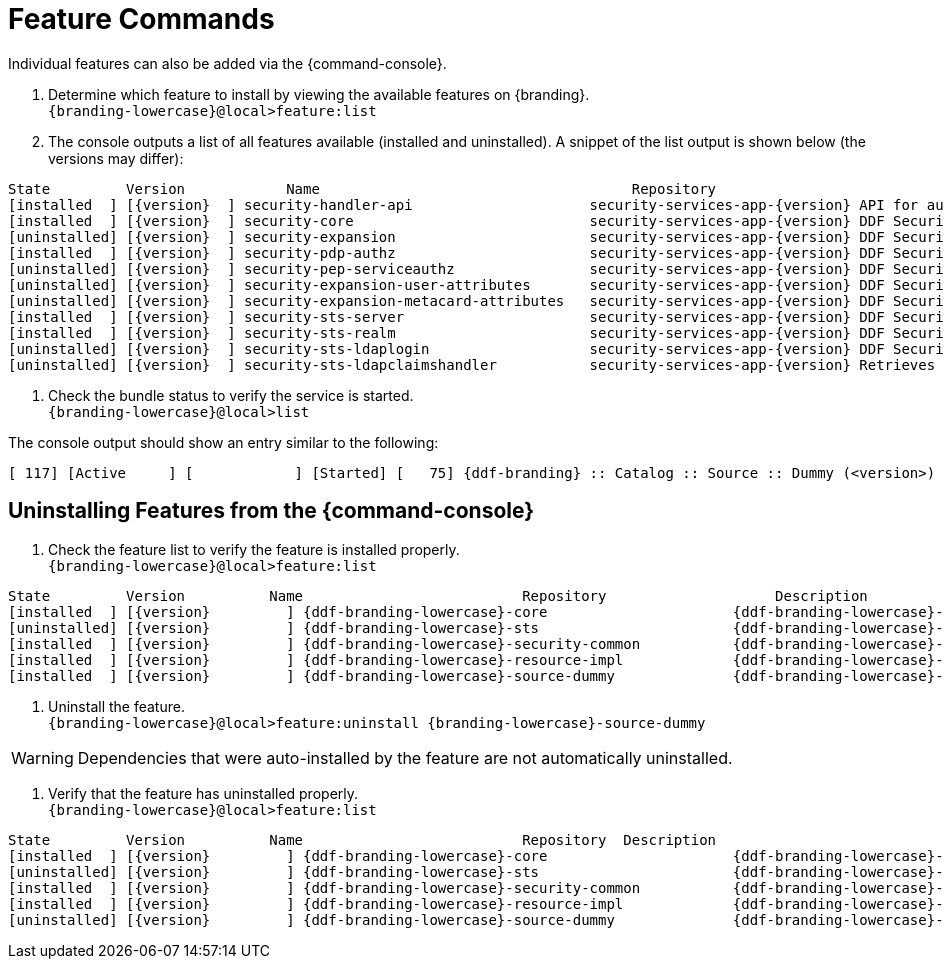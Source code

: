 :title: Feature Commands
:type: configuration
:status: published
:parent: Console Command Reference
:order: 02
:summary: Managing features from the {command-console}.

= Feature Commands

Individual features can also be added via the {command-console}.

. Determine which feature to install by viewing the available features on {branding}. +
`{branding-lowercase}@local>feature:list`
. The console outputs a list of all features available (installed and uninstalled). A snippet of the list output is shown below (the versions may differ):

[subs="verbatim,attributes"]
----
State         Version            Name                                     Repository                           Description
[installed  ] [{version}  ] security-handler-api                     security-services-app-{version} API for authentication handlers for web applications.
[installed  ] [{version}  ] security-core                            security-services-app-{version} DDF Security Core
[uninstalled] [{version}  ] security-expansion                       security-services-app-{version} DDF Security Expansion
[installed  ] [{version}  ] security-pdp-authz                       security-services-app-{version} DDF Security PDP.
[uninstalled] [{version}  ] security-pep-serviceauthz                security-services-app-{version} DDF Security PEP Service AuthZ
[uninstalled] [{version}  ] security-expansion-user-attributes       security-services-app-{version} DDF Security Expansion User Attributes Expansion
[uninstalled] [{version}  ] security-expansion-metacard-attributes   security-services-app-{version} DDF Security Expansion Metacard Attributes Expansion
[installed  ] [{version}  ] security-sts-server                      security-services-app-{version} DDF Security STS.
[installed  ] [{version}  ] security-sts-realm                       security-services-app-{version} DDF Security STS Realm.
[uninstalled] [{version}  ] security-sts-ldaplogin                   security-services-app-{version} DDF Security STS JAAS LDAP Login.
[uninstalled] [{version}  ] security-sts-ldapclaimshandler           security-services-app-{version} Retrieves claims attributes from an LDAP store.
----
. Check the bundle status to verify the service is started. +
`{branding-lowercase}@local>list`

The console output should show an entry similar to the following:
[subs="verbatim,attributes"]
----
[ 117] [Active     ] [            ] [Started] [   75] {ddf-branding} :: Catalog :: Source :: Dummy (<version>)
----

== Uninstalling Features from the {command-console}

. Check the feature list to verify the feature is installed properly. +
`{branding-lowercase}@local>feature:list`

[subs="verbatim,attributes"]
----
State         Version          Name                          Repository  		   Description
[installed  ] [{version}         ] {ddf-branding-lowercase}-core                      {ddf-branding-lowercase}-{version}
[uninstalled] [{version}         ] {ddf-branding-lowercase}-sts                       {ddf-branding-lowercase}-{version}
[installed  ] [{version}         ] {ddf-branding-lowercase}-security-common           {ddf-branding-lowercase}-{version}
[installed  ] [{version}         ] {ddf-branding-lowercase}-resource-impl             {ddf-branding-lowercase}-{version}
[installed  ] [{version}         ] {ddf-branding-lowercase}-source-dummy              {ddf-branding-lowercase}-{version}
----

. Uninstall the feature. +
`{branding-lowercase}@local>feature:uninstall {branding-lowercase}-source-dummy`

[WARNING]
====
Dependencies that were auto-installed by the feature are not automatically uninstalled.
====

. Verify that the feature has uninstalled properly. +
`{branding-lowercase}@local>feature:list`

[subs="verbatim,attributes"]
----
State         Version          Name                          Repository  Description
[installed  ] [{version}         ] {ddf-branding-lowercase}-core                      {ddf-branding-lowercase}-{version}
[uninstalled] [{version}         ] {ddf-branding-lowercase}-sts                       {ddf-branding-lowercase}-{version}
[installed  ] [{version}         ] {ddf-branding-lowercase}-security-common           {ddf-branding-lowercase}-{version}
[installed  ] [{version}         ] {ddf-branding-lowercase}-resource-impl             {ddf-branding-lowercase}-{version}
[uninstalled] [{version}         ] {ddf-branding-lowercase}-source-dummy              {ddf-branding-lowercase}-{version}
----
